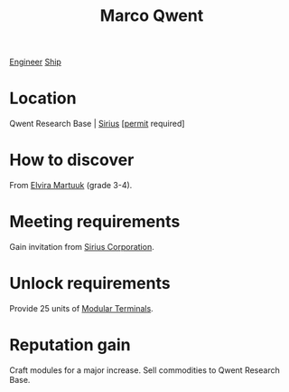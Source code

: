 :PROPERTIES:
:ID:       d18667b7-1da8-48ca-bb84-e280ebf77a35
:END:
#+title: Marco Qwent
[[id:952ef45f-df68-4524-bbd7-5f5a427494ef][Engineer]]
[[id:26d5e48a-8815-4147-b021-d5fb0ff314f2][Ship]]

* Location
Qwent Research Base | [[id:83f24d98-a30b-4917-8352-a2d0b4f8ee65][Sirius]] [[[id:55d5b2cc-aa04-47b1-b144-ffa4e8f43b5d][permit]] required]
* How to discover
From [[id:887ca01b-ea5d-4fcd-a45d-de1ca598f1cd][Elvira Martuuk]] (grade 3-4).
* Meeting requirements
Gain invitation from [[id:aae70cda-c437-4ffa-ac0a-39703b6aa15a][Sirius Corporation]].
* Unlock requirements
Provide 25 units of [[id:f2e6761a-3e97-4f9b-96bc-a692de5e3cc3][Modular Terminals]].
* Reputation gain
Craft modules for a major increase.
Sell commodities to Qwent Research Base.
